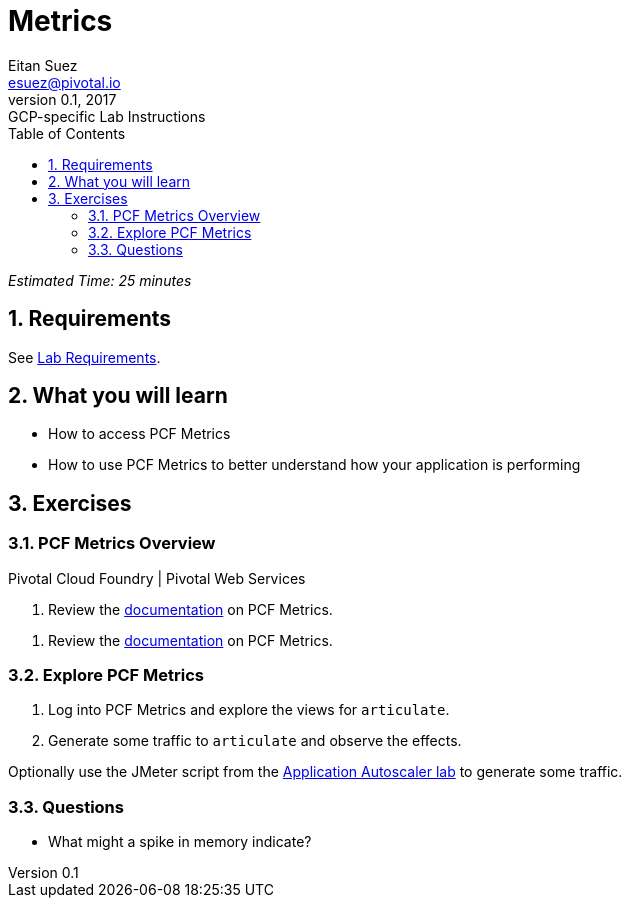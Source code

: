 = Metrics
Eitan Suez <esuez@pivotal.io>
v0.1, 2017:  GCP-specific Lab Instructions
:doctype: book
:linkcss:
:docinfo: shared
:toc: left
:sectnums:
:linkattrs:
:icons: font
:source-highlighter: highlightjs
:imagesdir: images


_Estimated Time: 25 minutes_

== Requirements

See link:requirements{outfilesuffix}[Lab Requirements].

== What you will learn

* How to access PCF Metrics
* How to use PCF Metrics to better understand how your application is performing

== Exercises

=== PCF Metrics Overview

[alternatives#docref]
Pivotal Cloud Foundry | Pivotal Web Services

[#tabs-docref-1.docref]
--
. Review the http://docs.pivotal.io/pcf-metrics/using.html[documentation^] on PCF Metrics.
--

[#tabs-docref-2.docref]
--
. Review the http://docs.run.pivotal.io/metrics/using.html[documentation^] on PCF Metrics.
--

=== Explore PCF Metrics

. Log into PCF Metrics and explore the views for `articulate`.

. Generate some traffic to `articulate` and observe the effects.

Optionally use the JMeter script from the link:autoscaler{outfilesuffix}[Application Autoscaler lab] to generate some traffic.

=== Questions

* What might a spike in memory indicate?
